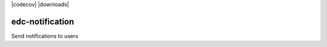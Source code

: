 |pypi| |travis| |codecov| |downloads|

edc-notification
----------

Send notifications to users



.. |pypi| image:: https://img.shields.io/pypi/v/edc-notification.svg
    :target: https://pypi.python.org/pypi/edc-notification
    
.. |travis| image:: https://travis-ci.org/clinicedc/edc-notification.svg?branch=develop
    :target: https://travis-ci.org/clinicedc/edc-notification
    
.. |codecov| image:: https://codecov.io/gh/clinicedc/edc-notification/branch/develop/graph/badge.svg
  :target: https://codecov.io/gh/clinicedc/edc-notification

 .. |downloads| image:: https://pepy.tech/badge/edc-notification
   :target: https://pepy.tech/project/edc-notification
